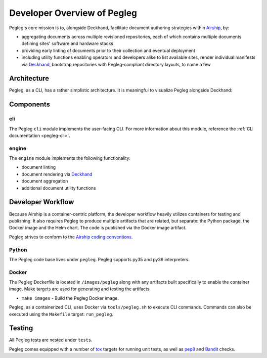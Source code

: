 ..
      Copyright 2018 AT&T Intellectual Property.
      All Rights Reserved.

      Licensed under the Apache License, Version 2.0 (the "License"); you may
      not use this file except in compliance with the License. You may obtain
      a copy of the License at

          http://www.apache.org/licenses/LICENSE-2.0

      Unless required by applicable law or agreed to in writing, software
      distributed under the License is distributed on an "AS IS" BASIS, WITHOUT
      WARRANTIES OR CONDITIONS OF ANY KIND, either express or implied. See the
      License for the specific language governing permissions and limitations
      under the License.

============================
Developer Overview of Pegleg
============================

Pegleg's core mission is to, alongside Deckhand, facilitate document authoring
strategies within `Airship`_, by:

* aggregating documents across multiple revisioned repositories, each of
  which contains multiple documents defining sites' software and hardware
  stacks
* providing early linting of documents prior to their collection and
  eventual deployment
* including utility functions enabling operators and developers alike to list
  available sites, render individual manifests via `Deckhand`_, bootstrap
  repositories with Pegleg-compliant directory layouts, to name a few

Architecture
============

Pegleg, as a CLI, has a rather simplistic architecture. It is meaningful to
visualize Pegleg alongside Deckhand:

.. image:: images/architecture-pegleg.png
   :alt: High level architecture of Pegleg + Deckhand

Components
==========

cli
---

The Pegleg ``cli`` module implements the user-facing CLI. For more information
about this module, reference the :ref:`CLI documentation <pegleg-cli>`.

engine
------

The ``engine`` module implements the following functionality:

* document linting
* document rendering via `Deckhand`_
* document aggregation
* additional document utility functions

Developer Workflow
==================

Because Airship is a container-centric platform, the developer workflow heavily
utilizes containers for testing and publishing. It also requires Pegleg to
produce multiple artifacts that are related, but separate: the Python package,
the Docker image and the Helm chart. The code is published via the
Docker image artifact.

Pegleg strives to conform to the `Airship coding conventions`_.

Python
------

The Pegleg code base lives under ``pegleg``. Pegleg supports py35 and py36
interpreters.

Docker
------

The Pegleg Dockerfile is located in ``/images/pegleg`` along with any
artifacts built specifically to enable the container image. Make targets are
used for generating and testing the artifacts.

* ``make images`` - Build the Pegleg Docker image.

Pegleg, as a containerized CLI, uses Docker via ``tools/pegleg.sh`` to
execute CLI commands. Commands can also be executed using the ``Makefile``
target: ``run_pegleg``.

Testing
=======

All Pegleg tests are nested under ``tests``.

Pegleg comes equipped with a number of `tox`_ targets for running unit tests,
as well as `pep8`_ and `Bandit`_ checks.

.. _Airship: https://airshipit.readthedocs.io
.. _Deckhand: https://airship-deckhand.readthedocs.io/
.. _Airship coding conventions: https://airshipit.readthedocs.io/en/latest/conventions.html
.. _tox: https://tox.readthedocs.io/
.. _pep8: https://www.python.org/dev/peps/pep-0008/
.. _Bandit: https://github.com/PyCQA/bandit
